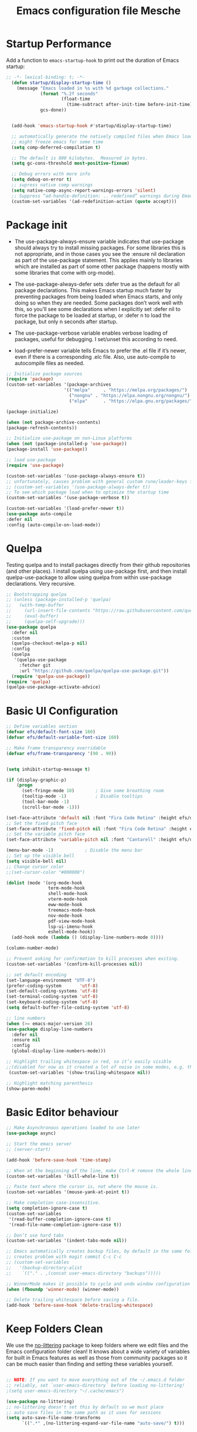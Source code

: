 #+title: Emacs configuration file
#+property: header-args:emacs-lisp :tangle ~/dev/dotfiles/emacs/.emacs.d/init.el

* Startup Performance
Add a function to =emacs-startup-hook= to print out the duration of Emacs startup:

#+begin_src emacs-lisp
  ;; -*- lexical-binding: t; -*-
    (defun startup/display-startup-time ()
      (message "Emacs loaded in %s with %d garbage collections."
               (format "%.2f seconds"
                       (float-time
                         (time-subtract after-init-time before-init-time)))
               gcs-done))


    (add-hook 'emacs-startup-hook #'startup/display-startup-time)

    ;; automatically generate the natively compiled files when Emacs loads a new .elc file.
    ;; might freeze emacs for some time
    (setq comp-deferred-compilation t)

    ;; The default is 800 kilobytes.  Measured in bytes.
    (setq gc-cons-threshold most-positive-fixnum)

    ;; Debug errors with more info
    (setq debug-on-error t)
    ;; supress native comp warnings
    (setq native-comp-async-report-warnings-errors 'silent)
    ;; Suppress “ad-handle-definition: .. redefined” warnings during Emacs startup.
    (custom-set-variables '(ad-redefinition-action (quote accept)))
#+end_src

* Package init
- The use-package-always-ensure variable indicates that use-package should always try to install missing packages. For some libraries this is not appropriate, and in those cases you see the :ensure nil declaration as part of the use-package statement. This applies mainly to libraries which are installed as part of some other package (happens mostly with some libraries that come with org-mode).

- The use-package-always-defer sets :defer true as the default for all package declarations. This makes Emacs startup much faster by preventing packages from being loaded when Emacs starts, and only doing so when they are needed. Some packages don’t work well with this, so you’ll see some declarations when I explicitly set :defer nil to force the package to be loaded at startup, or :defer n to load the package, but only n seconds after startup.

- The use-package-verbose variable enables verbose loading of packages, useful for debugging. I set/unset this according to need.

- load-prefer-newer variable tells Emacs to prefer the .el file if it’s newer, even if there is a corresponding .elc file. Also, use auto-compile to autocompile files as needed.

#+begin_src emacs-lisp
  ;; Initialize package sources
  (require 'package)
  (custom-set-variables '(package-archives
                        '(("melpa"     . "https://melpa.org/packages/")
                          ("nongnu" . "https://elpa.nongnu.org/nongnu/")
                          ("elpa"      . "https://elpa.gnu.org/packages/"))))

  (package-initialize)

  (when (not package-archive-contents)
  (package-refresh-contents))

  ;; Initialize use-package on non-Linux platforms
  (when (not (package-installed-p 'use-package))
  (package-install 'use-package))

  ;; load use-package
  (require 'use-package)

  (custom-set-variables '(use-package-always-ensure t))
  ;; unfortunately, causes problem with general custom rune/leader-keys func not defined
  ;; (custom-set-variables '(use-package-always-defer t))
  ;; To see which package load when to optimize the startup time
  (custom-set-variables '(use-package-verbose t))

  (custom-set-variables '(load-prefer-newer t))
  (use-package auto-compile
  :defer nil
  :config (auto-compile-on-load-mode))
#+end_src
* Quelpa
Testing quelpa and to install packages directly from their github repositories (and other places). I install quelpa using use-package first, and then install quelpa-use-package to allow using quelpa from within use-package declarations. Very recursive.
#+begin_src emacs-lisp
  ;; Bootstrapping quelpa
  ;; (unless (package-installed-p 'quelpa)
  ;;   (with-temp-buffer
  ;;     (url-insert-file-contents "https://raw.githubusercontent.com/quelpa/quelpa/master/quelpa.el")
  ;;     (eval-buffer)
  ;;     (quelpa-self-upgrade)))
  (use-package quelpa
    :defer nil
    :custom
    (quelpa-checkout-melpa-p nil)
    :config
    (quelpa
     '(quelpa-use-package
       :fetcher git
       :url "https://github.com/quelpa/quelpa-use-package.git"))
    (require 'quelpa-use-package))
  (require 'quelpa)
  (quelpa-use-package-activate-advice)
#+end_src
* Basic UI Configuration

#+begin_src emacs-lisp
  ;; Define variables section
  (defvar efs/default-font-size 160)
  (defvar efs/default-variable-font-size 160)

  ;; Make frame transparency overridable
  (defvar efs/frame-transparency '(90 . 90))


  (setq inhibit-startup-message t)

  (if (display-graphic-p)
      (progn
        (set-fringe-mode 10)        ; Give some breathing room
        (tooltip-mode -1)           ; Disable tooltips
        (tool-bar-mode -1)
        (scroll-bar-mode -1)))

  (set-face-attribute 'default nil :font "Fira Code Retina" :height efs/default-font-size)
  ;; Set the fixed pitch face
  (set-face-attribute 'fixed-pitch nil :font "Fira Code Retina" :height efs/default-font-size)
  ;; Set the variable pitch face
  (set-face-attribute 'variable-pitch nil :font "Cantarell" :height efs/default-variable-font-size :weight 'regular)

  (menu-bar-mode -1)            ; Disable the menu bar
  ;; Set up the visible bell
  (setq visible-bell nil)
  ;; Change cursor color
  ;;(set-cursor-color "#000000")

  (dolist (mode '(org-mode-hook
                  term-mode-hook
                  shell-mode-hook
                  vterm-mode-hook
                  eww-mode-hook
                  treemacs-mode-hook
                  nov-mode-hook
                  pdf-view-mode-hook
                  lsp-ui-imenu-hook
                  eshell-mode-hook))
    (add-hook mode (lambda () (display-line-numbers-mode 0))))

  (column-number-mode)

  ;; Prevent asking for confirmation to kill processes when exiting.
  (custom-set-variables '(confirm-kill-processes nil))

  ;; set default encoding
  (set-language-environment "UTF-8")
  (prefer-coding-system       'utf-8)
  (set-default-coding-systems 'utf-8)
  (set-terminal-coding-system 'utf-8)
  (set-keyboard-coding-system 'utf-8)
  (setq default-buffer-file-coding-system 'utf-8)

  ;; line numbers
  (when (>= emacs-major-version 26)
  (use-package display-line-numbers
    :defer nil
    :ensure nil
    :config
    (global-display-line-numbers-mode)))

  ;; Highlight trailing whitespace in red, so it’s easily visible
  ;;(disabled for now as it created a lot of noise in some modes, e.g. the org-mode export screen)
   (custom-set-variables '(show-trailing-whitespace nil))

  ;; Highlight matching parenthesis
  (show-paren-mode)
#+end_src
* Basic Editor behaviour
#+begin_src emacs-lisp
  ;; Make Asynchronous operations loaded to use later
  (use-package async)

  ;; Start the emacs server
  ;; (server-start)

  (add-hook 'before-save-hook 'time-stamp)

  ;; When at the beginning of the line, make Ctrl-K remove the whole line, instead of just emptying it.
  (custom-set-variables '(kill-whole-line t))

  ;; Paste text where the cursor is, not where the mouse is.
  (custom-set-variables '(mouse-yank-at-point t))

  ;; Make completion case-insensitive.
  (setq completion-ignore-case t)
  (custom-set-variables
   '(read-buffer-completion-ignore-case t)
   '(read-file-name-completion-ignore-case t))

  ;; Don’t use hard tabs
  (custom-set-variables '(indent-tabs-mode nil))

  ;; Emacs automatically creates backup files, by default in the same folder as the original file, which often leaves backup files behind. This tells Emacs to put all backups in ~/.emacs.d/backups.
  ;; creates problem with magit commit C-c C-c
  ;; (custom-set-variables
  ;;   '(backup-directory-alist
  ;;    `(("." . ,(concat user-emacs-directory "backups")))))

  ;; WinnerMode makes it possible to cycle and undo window configuration changes
  (when (fboundp 'winner-mode) (winner-mode))

  ;; Delete trailing whitespace before saving a file.
  (add-hook 'before-save-hook 'delete-trailing-whitespace)
#+end_src
* Keep Folders Clean

We use the [[https://github.com/emacscollective/no-littering/blob/master/no-littering.el][no-littering]] package to keep folders where we edit files and the Emacs configuration folder clean!  It knows about a wide variety of variables for built in Emacs features as well as those from community packages so it can be much easier than finding and setting these variables yourself.

#+begin_src emacs-lisp

  ;; NOTE: If you want to move everything out of the ~/.emacs.d folder
  ;; reliably, set `user-emacs-directory` before loading no-littering!
  ;(setq user-emacs-directory "~/.cache/emacs")

  (use-package no-littering)
  ;; no-littering doesn't set this by default so we must place
  ;; auto save files in the same path as it uses for sessions
  (setq auto-save-file-name-transforms
        `((".*" ,(no-littering-expand-var-file-name "auto-save/") t)))
#+end_src

* File Management
** Dired

Dired is a built-in file manager for Emacs that does some pretty amazing things!  Here are some key bindings you should try out:

*** Key Bindings
**** Navigation

*Emacs* / *Evil*
- =n= / =j= - next line
- =p= / =k= - previous line
- =j= / =J= - jump to file in buffer
- =RET= - select file or directory
- =^= - go to parent directory
- =S-RET= / =g O= - Open file in "other" window
- =M-RET= - Show file in other window without focusing (previewing files)
- =g o= (=dired-view-file=) - Open file but in a "preview" mode, close with =q=
- =g= / =g r= Refresh the buffer with =revert-buffer= after changing configuration (and after filesystem changes!)

**** Marking files

- =m= - Marks a file
- =u= - Unmarks a file
- =U= - Unmarks all files in buffer
- =* t= / =t= - Inverts marked files in buffer
- =% m= - Mark files in buffer using regular expression
- =*= - Lots of other auto-marking functions
- =k= / =K= - "Kill" marked items (refresh buffer with =g= / =g r= to get them back)
- Many operations can be done on a single file if there are no active marks!

**** Copying and Renaming files

- =C= - Copy marked files (or if no files are marked, the current file)
- Copying single and multiple files
- =U= - Unmark all files in buffer
- =R= - Rename marked files, renaming multiple is a move!
- =% R= - Rename based on regular expression: =^test= , =old-\&=

*Power command*: =C-x C-q= (=dired-toggle-read-only=) - Makes all file names in the buffer editable directly to rename them!  Press =Z Z= to confirm renaming or =Z Q= to abort.

**** Deleting files

- =D= - Delete marked file
- =d= - Mark file for deletion
- =x= - Execute deletion for marks
- =delete-by-moving-to-trash= - Move to trash instead of deleting permanently

**** Creating and extracting archives

- =Z= - Compress or uncompress a file or folder to (=.tar.gz=)
- =c= - Compress selection to a specific file
- =dired-compress-files-alist= - Bind compression commands to file extension

**** Other common operations

- =T= - Touch (change timestamp)
- =M= - Change file mode
- =O= - Change file owner
- =G= - Change file group
- =S= - Create a symbolic link to this file
- =L= - Load an Emacs Lisp file into Emacs

*** Configuration

#+begin_src emacs-lisp

  (use-package dired
    :ensure nil
    :commands (dired dired-jump)
    :hook
    (dired-mode . dired-hide-details-mode)
    :config
    (setq dired-dwim-target t)
    (setq dired-listing-switches "-Alh1vD --group-directories-first")
    (setq wdired-allow-to-change-permissions t)
    (setq wdired-create-parent-directories t)
    (evil-collection-define-key 'normal 'dired-mode-map
      "h" 'dired-single-up-directory
      "l" 'dired-single-buffer)
   :bind (("C-x C-j" . dired-jump)
              :map dired-mode-map
               ("C-c o" . dired-open-file)))

  (use-package dired-single
    :commands (dired dired-jump))

  (use-package all-the-icons-dired
    :hook (dired-mode . all-the-icons-dired-mode))

  (use-package dired-open
    :commands (dired dired-jump)
    :config
    ;; Doesn't work as expected!
    ;; (add-to-list 'dired-open-functions #'dired-open-xdg t)
    (setq dired-open-extensions '(("png" . "termux-open")
                                  ("jpg" . "termux-open")
                                  ("wav" . "termux-open")
                                  ("mp3" . "termux-open")
                                  ("mp4" . "mpv"))))

  (use-package dired-hide-dotfiles
    :hook (dired-mode . dired-hide-dotfiles-mode)
    :config
    (evil-collection-define-key 'normal 'dired-mode-map
      "H" 'dired-hide-dotfiles-mode))
#+end_src

** Open in external app by Xah
#+begin_src emacs-lisp
(defun xah-open-in-external-app (&optional @fname)
  "Open the current file or dired marked files in external app.
When called in emacs lisp, if @fname is given, open that.
URL `http://xahlee.info/emacs/emacs/emacs_dired_open_file_in_ext_apps.html'
Version 2019-11-04 2021-02-16"
  (interactive)
  (let* (
         ($file-list
          (if @fname
              (progn (list @fname))
            (if (string-equal major-mode "dired-mode")
                (dired-get-marked-files)
              (list (buffer-file-name)))))
         ($do-it-p (if (<= (length $file-list) 5)
                       t
                     (y-or-n-p "Open more than 5 files? "))))
    (when $do-it-p
      (cond
       ((string-equal system-type "windows-nt")
        (mapc
         (lambda ($fpath)
           (shell-command (concat "PowerShell -Command \"Invoke-Item -LiteralPath\" " "'" (shell-quote-argument (expand-file-name $fpath )) "'")))
         $file-list))
       ((string-equal system-type "darwin")
        (mapc
         (lambda ($fpath)
           (shell-command
            (concat "open " (shell-quote-argument $fpath))))  $file-list))
       ((string-equal system-type "gnu/linux")
        (mapc
         (lambda ($fpath) (let ((process-connection-type nil))
                            (start-process "" nil "xdg-open" $fpath))) $file-list))))))
#+end_src
* Key-bindings
- I use the bind-key package to more easily keep track and manage user keybindings. bind-key comes with use-package so we just load it. The main advantage of using this over define-key or global-set-key is that you can use M-x describe-personal-keybindings to see a list of all the customized keybindings you have defined.

#+begin_src emacs-lisp
  ;; Load the which key compatible bind-key
  (require 'bind-key)
  ;; Make ESC quit prompts
  (global-set-key (kbd "<escape>") 'keyboard-escape-quit)
  ;; Remap  Imenu to M-i
  (global-set-key (kbd "M-i") 'imenu)
  (global-set-key (kbd "C-c p f") 'counsel-fzf)
  (global-set-key (kbd "C-c C-x s") 'org-search-view)
  (global-set-key (kbd "M-w") 'scroll-other-window)
  (global-set-key (kbd "M-W") 'scroll-other-window-down)

  (use-package general
    :after evil
    :config
    (general-create-definer rune/leader-keys
      :keymaps '(normal insert visual emacs)
      :prefix "SPC"
      :global-prefix "C-SPC")

    (rune/leader-keys
      "t"  '(:ignore t :which-key "toggles")
      "tt" '(counsel-load-theme :which-key "choose theme")
      "f"  '(:ignore t :which-key "Imp Files")
      "fo" '(lambda () (interactive) (find-file (expand-file-name "~/dev/personal/org/track.org"))) :which-key "track org"
      "fd"  '(:ignore t :which-key "Dot files")
      "fde" '(lambda () (interactive) (find-file (expand-file-name "~/dev/dotfiles/emacs/.emacs.d/config.org")) :which-key "emacs config")))


  (use-package evil
    :init
    (setq evil-want-integration t)
    (setq evil-want-keybinding nil)
    (setq evil-want-C-u-scroll t)
    (setq evil-want-C-i-jump nil)
    (setq evil-want-minibuffer t)
    :config
    (evil-mode 1)
    (define-key evil-insert-state-map (kbd "C-g") 'evil-normal-state)
    (define-key evil-insert-state-map (kbd "C-h") 'evil-delete-backward-char-and-join)

    ;; Use visual line motions even outside of visual-line-mode buffers
    (evil-global-set-key 'motion "j" 'evil-next-visual-line)
    (evil-global-set-key 'motion "k" 'evil-previous-visual-line)

    (evil-set-initial-state 'messages-buffer-mode 'normal)
    (evil-set-initial-state 'dashboard-mode 'normal))

  (defun evil-init-minibuffer ()
    (set (make-local-variable 'evil-echo-state) nil)
    (evil-emacs-state))

   (add-hook 'minibuffer-setup-hook 'evil-init-minibuffer 90)

  (use-package evil-collection
    :after evil
    :config
    (evil-collection-init))

  (use-package evil-escape
    :after evil
    :config
    (evil-escape-mode)
    (setq evil-escape-key-sequence "kj"))
#+end_src
* UI configuration
** Emacs Async
Run dired and install packages asynchronously. You can even make your own async implementation (dired & package.el are examples included by default). Make sure you dont have user prompt as it just spuns new emacs instance and does the work there.
#+begin_src emacs-lisp
  ;; Already installed by org-download
  (use-package async
    :config
    (autoload 'dired-async-mode "dired-async.el" nil t)
    (dired-async-mode 1)
    ;; async compilation of melpa packages
    (async-bytecomp-package-mode 1)
    :custom
    (setq async-bytecomp-allowed-packages '(all)))
#+end_src

*** Send mails async
To enable this feature, ensure smtp-mail-async.el is loaded and use

#+begin_src emacs-lisp
  ;;(setq message-send-mail-function 'async-smtpmail-send-it).
#+end_src

WARNINGS:
    When using recent emacs (25+) the network security manager maybe called interactively in child emacs and make async-smtpmail-send-it fail, so be sure to send email once synchronously before using async-smtpmail-send-it as your message-send-mail-function.

You may loose your sent mail if your network is down, so ensure to queue your mails if so. you can do this automatically, see issue #64.

** Paradox
Giving a try to Paradox for an enhanced package management interface. We set paradox-github-token to t to disable GitHub integration (I don’t want to star repos).
#+begin_src emacs-lisp
  (use-package paradox
    :defer nil
    :custom
    (paradox-github-token t)
    (paradox-column-width-package 27)
    (paradox-column-width-version 13)
    (paradox-execute-asynchronously t)
    (paradox-hide-wiki-packages t)
    :config
    (paradox-enable)
    (remove-hook 'paradox-after-execute-functions #'paradox--report-buffer-print))
#+end_src
** Tree-sitter
#+begin_src emacs-lisp
  (use-package tree-sitter
    :defer t)
  (use-package tree-sitter-langs
    :after tree-sitter
    :config
    (global-tree-sitter-mode))
#+end_src
** Command log mode
#+begin_src emacs-lisp
  (use-package command-log-mode
    :commands command-log-mode)
#+end_src
** Color theme
*** Doom Themes
#+begin_src emacs-lisp
  (use-package doom-themes
    :init (load-theme 'doom-gruvbox t))
#+end_src
*** Berry's Theme
Light theme (esp for org)
   #+begin_src emacs-lisp
     (use-package berrys-theme
       :ensure t
       :config ;; for good measure and clarity
       (setq-default cursor-type '(bar . 2))
       (setq-default line-spacing 5))
   #+end_src
** Better modeline
#+begin_src emacs-lisp
  (use-package all-the-icons)
  (use-package all-the-icons-ivy
    :after (all-the-icons ivy))

  (use-package doom-modeline
    :init (doom-modeline-mode 1)
    :custom ((doom-modeline-height 15)))
#+end_src
** Which key
#+begin_src emacs-lisp
  (use-package which-key
    :defer nil
    :diminish which-key-mode
    :config
    (which-key-mode)
    (setq which-key-idle-delay 1))
#+end_src
** Ivy and Counsel
#+begin_src emacs-lisp
  (use-package ivy
    :diminish
    :bind (("C-s" . swiper)
           :map ivy-minibuffer-map
           ("TAB" . ivy-alt-done)
           ("C-l" . ivy-alt-done)
           ("C-M-j" . ivy-immediate-done)
           ("C-j" . ivy-next-line)
           ("C-k" . ivy-previous-line)
           :map ivy-switch-buffer-map
           ("C-k" . ivy-previous-line)
           ("C-l" . ivy-done)
           ("C-M-j" . ivy-immediate-done)
           ("C-d" . ivy-switch-buffer-kill)
           :map ivy-reverse-i-search-map
           ("C-k" . ivy-previous-line)
           ("C-d" . ivy-reverse-i-search-kill))
    :config
    (ivy-mode 1))

  (use-package ivy-rich
    :after ivy
    :init
    (ivy-rich-mode 1))

  (use-package counsel
    :bind (("C-x b" . 'persp-counsel-switch-buffer)
           :map minibuffer-local-map
           ("C-r" . 'counsel-minibuffer-history))
    :config
    (counsel-mode 1))
#+end_src

*** Improved Candidate Sorting with prescient.el

prescient.el provides some helpful behavior for sorting Ivy completion candidates based on how recently or frequently you select them.  This can be especially helpful when using =M-x= to run commands that you don't have bound to a key but still need to access occasionally.

This Prescient configuration is optimized for use in System Crafters videos and streams, check out the [[https://youtu.be/T9kygXveEz0][video on prescient.el]] for more details on how to configure it!

#+begin_src emacs-lisp

  (use-package ivy-prescient
    :after counsel
    ;; :custom
    ;; (ivy-prescient-enable-filtering nil)
    :config
    ;; Uncomment the following line to have sorting remembered across sessions!
    (prescient-persist-mode 1)
    (ivy-prescient-mode 1))
#+end_src

** Avy
Powerful jumper here is the blog: https://karthinks.com/software/avy-can-do-anything/
#+begin_src emacs-lisp
  (use-package avy
  :ensure t)

  (rune/leader-keys
      "SPC" 'avy-goto-char-2
      "ac" 'avy-goto-char-word
      "aw" 'avy-goto-char-word
      "as" 'avy-goto-char-timer
      "al" 'avy-goto-line
      "ah" 'avy-org-goto-heading-timer
      )
#+end_src
** Ace-Window
Window jumping in emacs
#+begin_src emacs-lisp
  (use-package ace-window
    :custom
    (aw-keys '(?a ?s ?d ?f ?g ?h ?j ?k ?l))
    :config
    (setq aw-background nil))

  ;; Customize the ace-window leading char display
  (set-face-attribute 'aw-leading-char-face nil :height 300 :foreground "chartreuse")

  (rune/leader-keys
    "o" 'ace-window)
#+end_src
** Frog jumper for buffer switching
#+begin_src emacs-lisp
  (use-package frog-jump-buffer
    :ensure t
    :custom
    (frog-jump-buffer-use-all-the-icons-ivy t))

  (rune/leader-keys
    "b" 'frog-jump-buffer)
#+end_src
** Helpful help commands
#+begin_src emacs-lisp
  (use-package helpful
    :commands (helpful-callable helpful-variable helpful-command helpful-key)
    :custom
    (counsel-describe-function-function #'helpful-callable)
    (counsel-describe-variable-function #'helpful-variable)
    :bind
    ([remap describe-function] . counsel-describe-function)
    ([remap describe-command] . helpful-command)
    ([remap describe-variable] . counsel-describe-variable)
    ([remap describe-key] . helpful-key))
#+end_src
** Text Scaling
#+begin_src emacs-lisp
  (use-package hydra
  :defer t)

  (defhydra hydra-text-scale (:timeout 4)
    "scale text"
    ("j" text-scale-increase "in")
    ("k" text-scale-decrease "out")
    ("f" nil "finished" :exit t))

  (rune/leader-keys
    "ts" '(hydra-text-scale/body :which-key "scale text"))
#+end_src
** Visual Fill Mode
#+begin_src emacs-lisp
  (use-package visual-fill)
#+end_src
** Adaptive Wrap
#+begin_src emacs-lisp
  (use-package adaptive-wrap
  :hook (eww-mode-hook . adaptive-wrap-prefix-mode))
#+end_src
** Eww
#+begin_src emacs-lisp
  (add-hook 'eww-mode-hook 'visual-line-mode)
#+end_src
** SVG lib
#+begin_src emacs-lisp
  (use-package svg-lib)
#+end_src
** Nano Theme
#+begin_src emacs-lisp
  (use-package nano-theme)
#+end_src
** Unfill
Add “unfill” commands to parallel the “fill” ones, bind A-q to unfill-paragraph and rebind M-q to the unfill-toggle command, which fills/unfills paragraphs alternatively.
#+begin_src emacs-lisp
  ;; (use-package unfill
  ;;   :bind
  ;;   ("M-q" . unfill-toggle)
  ;;   ("A-q" . unfill-paragraph))
#+end_src
** Imenu Anywhere
Provide mode-specific “bookmarks” - press M-i and you will be presented with a list of elements to which you can navigate - they can be headers in org-mode, function names in emacs-lisp, etc.
#+begin_src emacs-lisp
  (use-package imenu-anywhere
    :bind
    ("M-i" . ivy-imenu-anywhere))
#+end_src
** Smooth scrolling
Smooth scrolling (line by line) instead of jumping by half-screens.
#+begin_src emacs-lisp
  (use-package smooth-scrolling
    :config
    (smooth-scrolling-mode 1))
#+end_src

** Perspective EL
Workspaces inside emacs, group simiar file buffers together under a namespace. Each namespace has its own window layout and list of buffers
#+begin_src emacs-lisp
  (use-package perspective
  :ensure t
  :bind (("C-x k" . persp-kill-buffer*))
  :init
  (persp-mode))
#+end_src
* OS specifics
#+begin_src emacs-lisp
  (cond ((eq system-type 'darwin)
         ;; <<Mac settings>>
       (custom-set-variables
         '(mac-command-modifier 'meta)
         '(mac-option-modifier 'alt)
         '(mac-right-option-modifier 'super))
         )
        ((eq system-type 'windows-nt)
         ;; <<Windows settings>>
         )
        ((eq system-type 'gnu/linux)
         ;; <<Linux settings>>
         ))
#+end_src
* Org-mode
** Better font faces
#+begin_src emacs-lisp
  (defun efs/org-font-setup ()
    ;; Replace list hyphen with dot
    (font-lock-add-keywords 'org-mode
                            '(("^ *\\([-]\\) "
                               (0 (prog1 () (compose-region (match-beginning 1) (match-end 1) "•"))))))

    ;; Set faces for heading levels
    (dolist (face '((org-level-1 . 1.4)
                    (org-level-2 . 1.2)
                    (org-level-3 . 1.2)
                    (org-level-4 . 1.2)
                    (org-level-5 . 1.1)
                    (org-level-6 . 1.1)
                    (org-level-7 . 1.1)
                    (org-level-8 . 1.1)))
      (set-face-attribute (car face) nil :font "Cantarell" :weight 'regular :height (cdr face)))

    ;; Ensure that anything that should be fixed-pitch in Org files appears that way
    (set-face-attribute 'org-block nil    :foreground nil :inherit 'fixed-pitch)
    (set-face-attribute 'org-table nil    :inherit 'fixed-pitch)
    (set-face-attribute 'org-formula nil  :inherit 'fixed-pitch)
    (set-face-attribute 'org-code nil     :inherit '(shadow fixed-pitch))
    (set-face-attribute 'org-table nil    :inherit '(shadow fixed-pitch))
    (set-face-attribute 'org-verbatim nil :inherit '(shadow fixed-pitch))
    (set-face-attribute 'org-special-keyword nil :inherit '(font-lock-comment-face fixed-pitch))
    (set-face-attribute 'org-meta-line nil :inherit '(font-lock-comment-face fixed-pitch))
    (set-face-attribute 'org-checkbox nil  :inherit 'fixed-pitch)
    (set-face-attribute 'line-number nil :inherit 'fixed-pitch)
    (set-face-attribute 'line-number-current-line nil :inherit 'fixed-pitch))
#+end_src

** General
#+begin_src emacs-lisp
  (defun efs/org-mode-setup ()
    (org-indent-mode)
    (variable-pitch-mode 1)
    (visual-line-mode 1))

  (use-package org
    ;; :defer t
    ;;:pin org
    :commands (org-capture org-agenda)
    :hook (org-mode . efs/org-mode-setup)
    :config
    (setq org-ellipsis " ▾")
    (setq org-agenda-start-with-log-mode t)
    (setq org-log-done 'time)
    (setq org-log-into-drawer t)
    (setq org-agenda-files
          '("~/dev/personal/org/track.org"))
    (define-key org-mode-map (kbd "C-c C-r") verb-command-map)

    (setq org-todo-keywords
    '((sequence "TODO(t)" "NEXT(n)" "|" "DONE(d!)")
      (sequence "BACKLOG(b)" "PLAN(p)" "READY(r)" "ACTIVE(a)" "REVIEW(v)" "WAIT(w@/!)" "HOLD(h)" "|" "COMPLETED(c)" "CANC(k@)")))

    (efs/org-font-setup))
#+end_src
** Nicer Bullets
#+begin_src emacs-lisp
  (use-package org-bullets
    :after org
    :hook (org-mode . org-bullets-mode)
    :custom
    (org-bullets-bullet-list '("◉" "○" "✸" "✿")))
    ;; (org-bullets-bullet-list '("◉" "○" "●" "○" "●" "○" "●")
#+end_src

** Center Org buffers
#+begin_src emacs-lisp
  (defun efs/org-mode-visual-fill ()
    (setq visual-fill-column-width 100
          visual-fill-column-center-text t)
    (visual-fill-column-mode 1))

  (use-package visual-fill-column
    :hook (org-mode . efs/org-mode-visual-fill))
#+end_src
** Configure babel languages
#+begin_src emacs-lisp
  (use-package ob-http
    :defer t
    :after (org-mode)
    )

  (with-eval-after-load 'org
   (org-babel-do-load-languages
     'org-babel-load-languages
     '((emacs-lisp . t)
       (C . t)
       (scheme . t)
       (shell . t)
       (http . t)
       (ein . t)
       (js . t)
       (python . t)))

   (push '("conf-unix" . conf-unix) org-src-lang-modes)
   (setq org-confirm-babel-evaluate nil))
#+end_src
*** Custom Babel execute
**** Json
#+begin_src emacs-lisp
  (defun org-babel-execute:json (body params)
    (let ((jq (cdr (assoc :jq params)))
          (node (cdr (assoc :node params))))
      (cond
       (jq
        (with-temp-buffer
          ;; Insert the JSON into the temp buffer
          (insert body)
          ;; Run jq command on the whole buffer, and replace the buffer
          ;; contents with the result returned from jq
          (shell-command-on-region (point-min) (point-max) (format "jq -r \"%s\"" jq) nil 't)
          ;; Return the contents of the temp buffer as the result
          (buffer-string)))
       (node
        (with-temp-buffer
          (insert (format "const it = %s;" body))
          (insert node)
          (shell-command-on-region (point-min) (point-max) "node -p" nil 't)
          (buffer-string))))))
#+end_src

**** 8085
#+begin_src emacs-lisp
  (defcustom path-to-8085 "~/dev/pyassm"
    "Path to folder where 8085-interpreter was cloned")

  (defcustom org-babel-8085-command (concat
                                     (concat path-to-8085 "/.venv/bin/python ")
                                     (concat path-to-8085 "/main.py"))
    "Name of the command for executing 8085 interpreter.")

  (defun org-babel-execute:8085 (body params)
    (let ((args (cdr (assoc :args params))))
      (org-babel-eval
       (concat
        org-babel-8085-command
        (if args  (concat " -i " args) " -i " ))
       body)))
#+end_src

** Structure Templates

Org Mode's [[https://orgmode.org/manual/Structure-Templates.html][structure templates]] feature enables you to quickly insert code blocks into your Org files in combination with =org-tempo= by typing =<= followed by the template name like =el= or =py= and then press =TAB=.  For example, to insert an empty =emacs-lisp= block below, you can type =<el= and press =TAB= to expand into such a block.

You can add more =src= block templates below by copying one of the lines and changing the two strings at the end, the first to be the template name and the second to contain the name of the language [[https://orgmode.org/worg/org-contrib/babel/languages.html][as it is known by Org Babel]].

#+begin_src emacs-lisp

  (with-eval-after-load 'org
    ;; This is needed as of Org 9.2
    (require 'org-tempo)

    (add-to-list 'org-structure-template-alist '("sh" . "src shell"))
    (add-to-list 'org-structure-template-alist '("el" . "src emacs-lisp"))
    (add-to-list 'org-structure-template-alist '("clang" . "src C :results output :exports both"))
    (add-to-list 'org-structure-template-alist '("cpp" . "src C++ :results output :exports both"))
    (add-to-list 'org-structure-template-alist '("c++" . "src C++ :include <iostream> :main no :results output :exports both :flags -std=c++17 -Wall --pedantic -Werror"))
    (add-to-list 'org-structure-template-alist '("sc" . "src scheme"))
    (add-to-list 'org-structure-template-alist '("sasm" . "src 8085 :args -db /tmp/8085-session1"))
    (add-to-list 'org-structure-template-alist '("asm" . "src 8085"))
    (add-to-list 'org-structure-template-alist '("py" . "src python"))
    (add-to-list 'org-structure-template-alist '("ein" . "src ein-python :session localhost :results output"))
    (add-to-list 'org-structure-template-alist '("ht" . "src http")))
    ;; (setq org-structure-template-alist '())
#+end_src

** Auto tangle configuration file
#+begin_src emacs-lisp
    ;; Automatically tangle our Emacs.org config file when we save it
    (defun efs/org-babel-tangle-config ()
      (when (string-equal (buffer-file-name)
                          (expand-file-name "~/dev/dotfiles/emacs/.emacs.d/config.org"))
        ;; Dynamic scoping to the rescue
        (let ((org-confirm-babel-evaluate nil))
          (org-babel-tangle))))

  (defun efs/org-babel-tangle-neovim-config ()
    (when (string-equal (buffer-file-name)
                        (expand-file-name "~/dev/dotfiles/neovim/init.org"))


      ;; Dynamic scoping to the rescue
      (let ((org-confirm-babel-evaluate nil))
        (org-babel-tangle))))

    (add-hook 'org-mode-hook
        (lambda ()
          (add-hook 'after-save-hook #'efs/org-babel-tangle-config)
          (add-hook 'after-save-hook #'efs/org-babel-tangle-neovim-config)))
#+end_src

** Custom org utilities
*** Auto export on save (toggler)
#+begin_src emacs-lisp
  (defun toggle-org-markdown-export-on-save ()
    (interactive)
    (if (memq 'org-md-export-to-markdown after-save-hook)
        (progn
          (remove-hook 'after-save-hook 'org-md-export-to-markdown t)
          (message "Disabled org markdown export on save for current buffer..."))
      (add-hook 'after-save-hook 'org-md-export-to-markdown nil t)
      (message "Enabled org markdown export on save for current buffer...")))
#+end_src

** Org-download
Repo: https://github.com/abo-abo/org-download

#+begin_src emacs-lisp
    (use-package org-download
    ;; Drag-and-drop to 'dired'
     :hook (dired-mode-hook . org-download-enable)
           (org-mode-hook . org-download-enable))
    ;; (add-hook 'dired-mode-hook 'org-download-enable)
#+end_src

** Clocking Work times
Org allows clocking time spend on task
To save the clock history across Emacs sessions, use:
#+begin_src emacs-lisp
  ;; (setq org-clock-persist 'history)
  ;; (org-clock-persistence-insinuate)
#+end_src
** Auto export feature
#+begin_src emacs-lisp
(defun org-export-all (backend)
  "Export all subtrees that are *not* tagged with :noexport: to
separate files.

Subtrees that do not have the :EXPORT_FILE_NAME: property set
are exported to a filename derived from the headline text."
  (interactive "sEnter backend: ")
  (let ((fn (cond ((equal backend "html") 'org-html-export-to-html)
                  ((equal backend "latex") 'org-latex-export-to-latex)
                  ((equal backend "pdf") 'org-latex-export-to-pdf)))
        (modifiedp (buffer-modified-p)))
    (save-excursion
      (set-mark (point-min))
      (goto-char (point-max))
      (org-map-entries
       (lambda ()
         (let ((export-file (org-entry-get (point) "EXPORT_FILE_NAME")))
           (unless export-file
             (org-set-property
              "EXPORT_FILE_NAME"
              (replace-regexp-in-string " " "_" (nth 4 (org-heading-components)))))
           (funcall fn nil t)
           (unless export-file (org-delete-property "EXPORT_FILE_NAME"))
           (set-buffer-modified-p modifiedp)))
       "-noexport" 'region-start-level))))
#+end_src
** Auto TOC features github compatible
#+begin_src emacs-lisp
  (use-package org-make-toc
  :defer t
  :commands (org-make-toc)
  )
#+end_src
* Org-roam
** General
#+begin_src emacs-lisp
  (use-package org-roam
    :ensure t
    :demand t
    :init
    (setq org-roam-v2-ack t)
    :bind
    (("C-c n l" . org-roam-buffer-toggle)
     ("C-c n f" . org-roam-node-find)
     ("C-c n c" . org-roam-capture)
     ("C-c n i" . org-roam-node-insert)
     :map org-mode-map
     ("C-M-i" . completion-at-point)
     :map org-roam-dailies-map
     ("Y" . org-roam-dailies-capture-yesterday)
     ("T" . org-roam-dailies-capture-tommorow))
    :bind-keymap
    ("C-c n d" . org-roam-dailies-map)
    :custom
    (org-roam-directory "~/dev/personal/org/roam-notes")
    (org-roam-completion-everywhere t)
    (org-roam-capture-templates
     '(("d" "default" plain
        "%?"
        :if-new (file+head "%<%Y%m%d%H%M%S>-${slug}.org" "#+title: ${title}\n#+date:%U\n")
        :unnarrowed t)

       ("l" "Programming languages" plain
        "* Info\n\n- Family: %?\n\n* Resources:\n\n"
        :if-new (file+head "%<%Y%m%d%H%M%S>-${slug}.org" "#+title: ${title}\n#+date:%U\n") :unnarrowed t)

        ("c" "class notes" plain
        "* ${title}\n\n- Chapter: %?"
        :if-new (file+head "%<%Y%m%d%H%M%S>-${slug}.org" "#+title: ${title}\n#+date:%U\n#+category: %^{Subject}-Sem2\n#+filetags: Csit")
        :unnarrowed t)

       ("b" "Book Note" plain
        (file "~/dev/personal/org/roam-notes/templates/book.org")
        :if-new (file+head "%<%Y%m%d%H%M%S>-${slug}.org" "#+title: ${title}\n#+date:%U\n")
        :unnarrowed t)


       ("p" "Project" plain
        (file "~/dev/personal/org/roam-notes/templates/project.org")
        :if-new (file+head "%<%Y%m%d%H%M%S>-${slug}.org" "#+title: ${title}\n#+date:%U\n#+category: ${title}\n#+filetags: Project")
        :unnarrowed t)
       ))
    (org-roam-dailies-capture-templates
     '(("d" "default" entry "*  %?"
        :if-new (file+head "%<%Y-%m-%d>.org" "#+title: %<%Y-%m-%d: %A>\n"))

       ("t" "Timed" entry "* %<%I:%M %p>: %?"
        :if-new (file+head "%<%Y-%m-%d>.org" "#+title: %<%Y-%m-%d: %A>\n"))))
     :config
     (require 'org-roam-dailies) ;; Ensure the keymap is available
     (org-roam-db-autosync-mode)
     (org-roam-setup))

#+end_src

** Helpful Functions
*** Fast note insertion for a smoother writing flow
Recreation of org-roam-find-file-immediate from v1

Sometimes while writing, you'll want to create a new node in your Org Roam notes without interrupting your writing flow! Typically you would use org-roam-node-insert, but when you create a new note with this command, it will open the new note after it gets created.

We can define a function that enables you to create a new note and insert a link in the current document without opening the new note's buffer.

This will allow you to quickly create new notes for topics you're mentioning while writing so that you can go back later and fill those notes in with more details!
#+begin_src emacs-lisp
  ;; Bind this to C-c n I
  (defun org-roam-node-insert-immediate (arg &rest args)
    (interactive "P")
    (let ((args (cons arg args))
          (org-roam-capture-templates (list (append (car org-roam-capture-templates)
                                                    '(:immediate-finish t)))))
      (apply #'org-roam-node-insert args)))

(global-set-key (kbd "C-c n I") #'org-roam-node-insert-immediate)
#+end_src
This function takes the first capture template in org-roam-capture-templates (usually the "default" template) and adds the :immediate-finish t capture property to prevent the note buffer from being loaded once capture finishes

*** Build your Org agenda from Org Roam notes
One of the most useful features of Org Mode is the agenda view. You can actually use your Org Roam notes as the source for this view!

Typically you won't want to pull in all of your Org Roam notes, so we'll only use the notes with a specific tag like Project.

Here is a snippet that will find all the notes with a specific tag and then set your org-agenda-list with the corresponding note files.

#+begin_src emacs-lisp
  ;; The buffer you put this code in must have lexical-binding set to t!
  ;; See the final configuration at the end for more details.

  (defun my/org-roam-filter-by-tag (tag-name)
    (lambda (node)
      (member tag-name (org-roam-node-tags node))))

  (defun my/org-roam-list-notes-by-tag (tag-name)
    (mapcar #'org-roam-node-file
            (seq-filter
             (my/org-roam-filter-by-tag tag-name)
             (org-roam-node-list))))

  (defun my/org-roam-refresh-agenda-list ()
    (interactive)
    (setq org-agenda-files (my/org-roam-list-notes-by-tag "Project")))

  ;; Build the agenda list the first time for the session
  (my/org-roam-refresh-agenda-list)
#+end_src

Check out the Org agenda now by running M-x org-agenda and press a to see the daily schedule or d for the list of all TODOs in your project files.

For best results, make sure to add the desired tag to new note files as part of your capture template (Project in this case). Just remember to call my/org-roam-refresh-agenda-list to refresh the list after creating a new note with that tag!

**** TIP: Improving the appearance of notes in the agenda view

You may notice that the agenda lines that come from your Org Roam files look a little unattractive due to the timestamped file names. We can fix this by adding a category to the header lines of one of our project files like so:


#+title: Mesche
#+category: Mesche
#+filetags: Project

Typically you will want to have the category contain the same name as the note so we can update our Project template from Org Roam Episode 2 to include it automatically:


#+begin_src
("p" "project" plain "* Goals\n\n%?\n\n* Tasks\n\n** TODO Add initial tasks\n\n* Dates\n\n"
 :if-new (file+head "%<%Y%m%d%H%M%S>-${slug}.org" "#+title: ${title}\n#+category: ${title}\n#+filetags: Project")
 :unnarrowed t)
#+end_src

*** Selecting from a list of notes with a specific tag
The org-roam-node-find function gives us the ability to filter the list of notes that get displayed for selection.

We can define our own function that shows a selection list for notes that have a specific tag like Project which we talked about before. This can be useful to set up a keybinding to quickly select from a specific set of notes!

One added benefit is that we can override the set of capture templates that get used when a new note gets created.

This means that we can automatically create a new note with our project capture template if the note doesn't already exist!


#+begin_src emacs-lisp
(defun my/org-roam-project-finalize-hook ()
  "Adds the captured project file to `org-agenda-files' if the
capture was not aborted."
  ;; Remove the hook since it was added temporarily
  (remove-hook 'org-capture-after-finalize-hook #'my/org-roam-project-finalize-hook)

  ;; Add project file to the agenda list if the capture was confirmed
  (unless org-note-abort
    (with-current-buffer (org-capture-get :buffer)
      (add-to-list 'org-agenda-files (buffer-file-name)))))

(defun my/org-roam-find-project ()
  (interactive)
  ;; Add the project file to the agenda after capture is finished
  (add-hook 'org-capture-after-finalize-hook #'my/org-roam-project-finalize-hook)

  ;; Select a project file to open, creating it if necessary
  (org-roam-node-find
   nil
   nil
   (my/org-roam-filter-by-tag "Project")
   :templates
   '(("p" "project" plain "* Goals\n\n%?\n\n* Tasks\n\n** TODO Add initial tasks\n\n* Dates\n\n"
      :if-new (file+head "%<%Y%m%d%H%M%S>-${slug}.org" "#+title: ${title}\n#+category: ${title}\n#+filetags: Project")
      :unnarrowed t))))

(global-set-key (kbd "C-c n p") #'my/org-roam-find-project)
#+end_src
One useful aspect of this snippet is that the org-capture-after-finalize-hook allows us to ensure a new project note is automatically added to the Org agenda by calling the my/org-roam-project-finalize-hook function we defined earlier!
*** Streamlined custom capture for tasks and notes
Org Roam provides a low-level function called org-roam-capture- (yes, the hyphen is there!) which allows you to invoke note capture functionality in a very flexible way. More information can be found in the Org Roam manual: Extending the Capture System.

We can use this function to optimize specific parts of our capture workflow!

Here are a couple of ways you might use it:

**** Keep an inbox of notes and tasks
If you want to quickly capture new notes and tasks with a single keybinding into a place that you can review later, we can use org-roam-capture- to capture to a single-specific file like Inbox.org!

Even though this file won't have the timestamped filename, it will still be treated as a node in your Org Roam notes.

#+begin_src emacs-lisp
(defun my/org-roam-capture-inbox ()
  (interactive)
  (org-roam-capture- :node (org-roam-node-create)
                     :templates '(("i" "inbox" plain "* %?"
                                  :if-new (file+head "Inbox.org" "#+title: Inbox\n")))))

(global-set-key (kbd "C-c n b") #'my/org-roam-capture-inbox)
#+end_src

**** Capture a task directly into a specific project
If you've set up project note files like we mentioned earlier, you can set up a capture template that allows you to quickly capture tasks for any project.

Much like the example before, we can either select a project that exists or automatically create a project note when it doesn't exist yet!


#+begin_src emacs-lisp
(defun my/org-roam-capture-task ()
  (interactive)
  ;; Add the project file to the agenda after capture is finished
  (add-hook 'org-capture-after-finalize-hook #'my/org-roam-project-finalize-hook)

  ;; Capture the new task, creating the project file if necessary
  (org-roam-capture- :node (org-roam-node-read
                            nil
                            (my/org-roam-filter-by-tag "Project"))
                     :templates '(("p" "project" plain "** TODO %?"
                                   :if-new (file+head+olp "%<%Y%m%d%H%M%S>-${slug}.org"
                                                          "#+title: ${title}\n#+category: ${title}\n#+filetags: Project"
                                                          ("Tasks"))))))

(global-set-key (kbd "C-c n t") #'my/org-roam-capture-task)
#+end_src

One important thing to point out here is that we're using file+head+olp in the capture template so that we can drop the new task entry under the "Tasks" heading.

We're also using the my/org-roam-project-finalize-hook function we defined earlier so that any new project gets added to the Org agenda!

*** Automatically copy (or move) completed tasks to dailies
One interesting use for daily files is to keep a log of tasks that were completed on that particular day. What if we could automatically copy completed tasks in any Org Mode file to today's daily file?

We can do this by adding some custom code!

The following snippet sets up a hook for all Org task state changes and then copies the completed (DONE) entry to today's note file:


#+begin_src emacs-lisp
(defun my/org-roam-copy-todo-to-today ()
  (interactive)
  (let ((org-refile-keep t) ;; Set this to nil to delete the original!
        (org-roam-dailies-capture-templates
          '(("t" "tasks" entry "%?"
             :if-new (file+head+olp "%<%Y-%m-%d>.org" "#+title: %<%Y-%m-%d: %A>\n" ("Tasks")))))
        (org-after-refile-insert-hook #'save-buffer)
        today-file
        pos)
    (save-window-excursion
      (org-roam-dailies--capture (current-time) t)
      (setq today-file (buffer-file-name))
      (setq pos (point)))

    ;; Only refile if the target file is different than the current file
    (unless (equal (file-truename today-file)
                   (file-truename (buffer-file-name)))
      (org-refile nil nil (list "Tasks" today-file nil pos)))))

(add-to-list 'org-after-todo-state-change-hook
             (lambda ()
               (when (equal org-state "DONE")
                 (my/org-roam-copy-todo-to-today))))
#+end_src

If you want to move the completed task instead, set org-refile-keep in this code to nil!
This code is a little more advanced, so consult the next section to learn more about how it works!

**** How it works

To be notified on changes to TODO item states, we add the my/org-roam-copy-todo-to-today function to the org-after-todo-state-change-hook list.

When the user completes a task, this function will set up a "daily" temporary capture template which will jump to a heading called "Tasks" in the file for today's date. This is wrapped in a save-window-excursion call to ensure that the capture job won't change your window configuration and current buffer.

If the file being captured to is not the file for the current date, we call org-refile to copy (or move if org-refile-keep is nil) the item to the new location! This avoids moving a completed task back into the file it already lives in (this will raise an error!)
** Encrypted GPG roam files
   [[info:org-roam#Encryption][Org Roam manual about org-roam#Encryption]]
#+begin_src emacs-lisp
  ;; DOt execute taskes over default capture Argghhh!
  ;; (setq org-roam-capture-templates '(("d" "default" plain "%?"
       ;; :target (file+head "${slug}.org.gpg"
                          ;; "#+title: ${title}\n")
       ;; :unnarrowed t)))
#+end_src

* Readings/Ebooks
** Pdf-Tools
#+begin_src emacs-lisp
  (use-package pdf-tools
  :defer t
  :commands (pdf-view-mode pdf-tools-install)
  :mode ("\\.[pP][dD][fF]\\'" . pdf-view-mode)
  :magic ("%PDF" . pdf-view-mode)
  :config
  (pdf-tools-install)
  (define-pdf-cache-function pagelabels)
  :hook ((pdf-view-mode-hook . (lambda () (display-line-numbers-mode nil)))
         (pdf-view-mode-hook . pdf-tools-enable-minor-mode)
         (pdf-view-mode-hook . pdf-annot-list-follow-minor-mode)
  ))
#+end_src

*** Org Pdftools + org Noter  + org Noter Pdftools
#+begin_src emacs-lisp
    (use-package org-noter
    :after pdftools
    :config
    ;; Your org-noter config ........
    (require 'org-noter-pdftools))

  (use-package org-pdftools
    :hook (org-mode . org-pdftools-setup-link))

  (use-package org-noter-pdftools
    :after org-noter
    :config
    ;; Add a function to ensure precise note is inserted
    (defun org-noter-pdftools-insert-precise-note (&optional toggle-no-questions)
      (interactive "P")
      (org-noter--with-valid-session
       (let ((org-noter-insert-note-no-questions (if toggle-no-questions
                                                     (not org-noter-insert-note-no-questions)
                                                   org-noter-insert-note-no-questions))
             (org-pdftools-use-isearch-link t)
             (org-pdftools-use-freestyle-annot t))
         (org-noter-insert-note (org-noter--get-precise-info)))))

    ;; fix https://github.com/weirdNox/org-noter/pull/93/commits/f8349ae7575e599f375de1be6be2d0d5de4e6cbf
    (defun org-noter-set-start-location (&optional arg)
      "When opening a session with this document, go to the current location.
  With a prefix ARG, remove start location."
      (interactive "P")
      (org-noter--with-valid-session
       (let ((inhibit-read-only t)
             (ast (org-noter--parse-root))
             (location (org-noter--doc-approx-location (when (called-interactively-p 'any) 'interactive))))
         (with-current-buffer (org-noter--session-notes-buffer session)
           (org-with-wide-buffer
            (goto-char (org-element-property :begin ast))
            (if arg
                (org-entry-delete nil org-noter-property-note-location)
              (org-entry-put nil org-noter-property-note-location
                             (org-noter--pretty-print-location location))))))))
    (with-eval-after-load 'pdf-annot
      (add-hook 'pdf-annot-activate-handler-functions #'org-noter-pdftools-jump-to-note)))
#+end_src

*** Continuous scroll for Pdftools
#+begin_src emacs-lisp
  (use-package pdf-continuous-scroll-mode
    :quelpa (pdf-continuous-scroll-mode :fetcher git
                                :repo "dalanicolai/pdf-continuous-scroll-mode.el")
    :hook (pdf-view-mode-hook . pdf-continuous-scroll-mode))
#+end_src
** Elfeed
#+begin_src emacs-lisp
  ;; Configure Elfeed
   (use-package elfeed
     :ensure t
     :config
     (setq elfeed-db-directory (expand-file-name "elfeed" user-emacs-directory)
           elfeed-show-entry-switch 'display-buffer)
     :bind
     ("C-x w" . elfeed ))
#+end_src
*** Elfeed-Org
#+begin_src emacs-lisp
  ;; Configure Elfeed with org mode
  (use-package elfeed-org
    :defer t
    :after (org-mode)
    :ensure t
    :config
   (setq elfeed-show-entry-switch 'display-buffer)
   (setq rmh-elfeed-org-files (list "~/dev/personal/org/track.org")))
#+end_src
** Nov for EPUBS
#+begin_src emacs-lisp
  (use-package nov
    :defer t
    :commands nov-mode
    :config
    (evil-set-initial-state 'nov-mode 'emacs)
    (setq nov-text-width t)
    (setq visual-fill-column-center-text t)
    (add-hook 'nov-mode-hook 'visual-line-mode)
    (add-hook 'nov-mode-hook 'visual-fill-column-mode)
    :mode ("\\.epub\\'" . nov-mode))
#+end_src

** Wiki summary
Provides a summary on any topic from wikipedia. Previously it opened in separate buffer had to switch and kill using c-x 0 the commented fix makes it a q closable auto focus nice buffer. Its now merged but great code example for extension in emacs.
#+begin_src emacs-lisp
  (use-package wiki-summary
    :defer 1
    :bind ("C-c W" . wiki-summary))
  ;;   :preface
  ;;   (defun my/format-summary-in-buffer (summary)
  ;;     "Given a summary, stick it in the *wiki-summary* buffer and display the buffer"
  ;;     (let ((buf (generate-new-buffer "*wiki-summary*")))
  ;;       (with-current-buffer buf
  ;;         (princ summary buf)
  ;;         (fill-paragraph)
  ;;         (goto-char (point-min))
  ;;         (text-mode)
  ;;         (view-mode))
  ;;       (pop-to-buffer buf))))
  ;; (advice-add 'wiki-summary/format-summary-in-buffer :override #'my/format-summary-in-buffer)
#+end_src

* Development
** Languages
*** IDE features with LSP Mode
**** Lsp-mode
#+begin_src emacs-lisp
  (defun efs/lsp-mode-setup ()
      (setq lspheaderline-breadcumb-segments '(path-up-to-project file symbols))
      (lsp-headerline-breadcrumb-mode))

      (use-package lsp-mode
      :commands (lsp lsp-deferred)
      :hook (lsp-mode . efs/lsp-mode-setup)
      :init
      (setq lsp-keymap-prefix "C-c l")
      (setq lsp-lens-enable t)
      (setq lsp-signature-auto-activate nil)
      ;; (setq lsp-enable-file-watchers nil)
      :config
      (lsp-enable-which-key-integration t))
#+end_src
**** Dap-mode
#+begin_src emacs-lisp
     (use-package dap-mode
    :after lsp-mode)

    (rune/leader-keys
      "d"  'dap-hydra :which-key "dap hydra")
#+end_src

**** lsp-ui

[[https://emacs-lsp.github.io/lsp-ui/][lsp-ui]] is a set of UI enhancements built on top of =lsp-mode= which make Emacs feel even more like an IDE.  Check out the screenshots on the =lsp-ui= homepage (linked at the beginning of this paragraph) to see examples of what it can do.

#+begin_src emacs-lisp

  (use-package lsp-ui
    :hook (lsp-mode . lsp-ui-mode)
    :custom
    (lsp-ui-doc-position 'bottom))
#+end_src

**** lsp-treemacs

[[https://github.com/emacs-lsp/lsp-treemacs][lsp-treemacs]] provides nice tree views for different aspects of your code like symbols in a file, references of a symbol, or diagnostic messages (errors and warnings) that are found in your code.

Try these commands with =M-x=:

- =lsp-treemacs-symbols= - Show a tree view of the symbols in the current file
- =lsp-treemacs-references= - Show a tree view for the references of the symbol under the cursor
- =lsp-treemacs-error-list= - Show a tree view for the diagnostic messages in the project

This package is built on the [[https://github.com/Alexander-Miller/treemacs][treemacs]] package which might be of some interest to you if you like to have a file browser at the left side of your screen in your editor.

#+begin_src emacs-lisp

  (use-package lsp-treemacs
    :after lsp)
    (with-eval-after-load 'treemacs
    (treemacs-resize-icons 15))
#+end_src

**** lsp-ivy

[[https://github.com/emacs-lsp/lsp-ivy][lsp-ivy]] integrates Ivy with =lsp-mode= to make it easy to search for things by name in your code.  When you run these commands, a prompt will appear in the minibuffer allowing you to type part of the name of a symbol in your code.  Results will be populated in the minibuffer so that you can find what you're looking for and jump to that location in the code upon selecting the result.

Try these commands with =M-x=:

- =lsp-ivy-workspace-symbol= - Search for a symbol name in the current project workspace
- =lsp-ivy-global-workspace-symbol= - Search for a symbol name in all active project workspaces

#+begin_src emacs-lisp

  (use-package lsp-ivy
  :after lsp)
#+end_src

**** FlyCheck
#+begin_src emacs-lisp
  (use-package flycheck
    :ensure t
    :defer t
    :config
     (setq flycheck-python-pyright-executable "~/.emacs.d/var/lsp/server/npm/pyright")
    :init (global-flycheck-mode))
#+end_src
**** Smart Parens
#+begin_src emacs-lisp
  (use-package smartparens)
  (require 'smartparens-config)
#+end_src
*** Python
**** Python Mode
#+begin_src emacs-lisp
    (use-package python-mode
    :ensure t
    :hook (python-mode . lsp-deferred)
    :custom
    (python-shell-interpreter "python3")
    (dap-python-executable "python3")
    (dap-python-debugger 'ptvsd)
    :config
    (require 'dap-python)
    )
#+end_src
**** Poetry
#+begin_src emacs-lisp
  (use-package poetry
  :after python-mode)
  ;; :config
  ;; (message "Poetry loaded")
  ;; (poetry-tracking-mode))
#+end_src
**** Lsp-pyright
#+begin_src emacs-lisp
  (use-package lsp-pyright
    :defer t
    :ensure t
    :hook (python-mode . (lambda ()
                            (require 'lsp-pyright)
                            (lsp)  ; lsp or lsp-deferred
                            (poetry-tracking-mode)))

    (ein:ipynb-mode . poetry-tracking-mode))
#+end_src
**** Black Formatting
#+begin_src emacs-lisp
  (use-package blacken
    :demand t
    :after poetry
    :hook (poetry-tracking-mode . blacken-mode))
    ;;:customize
    ;;(blacken-only-if-project-is-blackened))
#+end_src
**** Manim build after save
#+begin_src emacs-lisp
  (defun manim-build-img ()
      "Build manim image after saving a file"
      (when (or (string-equal (buffer-file-name)
                          (expand-file-name "~/dev/manim/manim/mathgaps/test.py"))
             (string-equal (file-name-directory buffer-file-name)
                          (expand-file-name "~/dev/manim/manim/mathgaps/scripts/")))
        (async-shell-command (format "cd ~/dev/manim/manim/mathgaps && poetry run python -m manim -ql -r 1920,1080 %s" buffer-file-name))))

  (defun kivy-build ()
    "Build kivy app after saving a file"
      (when (string-equal (file-name-directory buffer-file-name)
                          (expand-file-name "~/dev/kivy/test/"))
      (shell-command-to-string "cp main.py /mnt/d/projects/kivy/test/ && cd /mnt/d/projects/kivy/test && poetry.exe run python main.py")))

  (defun sphinx-build ()
      "Build sphinx html builds after saving a file"
      (when (string-equal (file-name-directory buffer-file-name)
                          (expand-file-name "~/dev/c-practice/cipher-site/"))
        (async-shell-command (format "rm -rf _build/html && poetry run make html" buffer-file-name))))

    (add-hook 'after-save-hook #'manim-build-img)
    (add-hook 'after-save-hook #'sphinx-build)
#+end_src
*** Flutter/Dart
**** Dart-Mode
#+begin_src emacs-lisp
  (use-package dart-mode
    :defer t
    :custom
    (dart-sdk-path (concat (getenv "HOME") "/local/flutter/bin/cache/dark-sdk/")
    dart-format-on-save t))
#+end_src
**** Lsp-dart
#+begin_src emacs-lisp
  (use-package lsp-dart
      :defer t
      :ensure t
      :hook (dart-mode . (lambda ()
                            (require 'lsp-dart)
                            (lsp))))  ; lsp or lsp-deferred
#+end_src
**** Hover
#+begin_src emacs-lisp
    (use-package hover
      :after dart-mode
  ;;    :bind (:map dart-mode-map
  ;;                ("C-M-z" . #'hover-run-or-hot-reload)
   ;;               ("C-M-x" . #'hover-run-or-hot-restart)
    ;;              ("C-M-p" . #'hover-take-screenshot'))
      :init
      (setq hover-flutter-sdk-path (concat (getenv "HOME") "/local/flutter")
            hover-command-path (concat (getenv "GOPATH") "/bin/hover")
            hover-hot-reload-on-save t
            hover-screenshot-path (concat "/mnt/d/" "images/flutter")
            hover-screenshot-prefix "emacs-"
            hover-observatory-uri "http://0.0.0.0:50300"
            hover-clear-buffer-on-hot-restart t))
#+end_src
*** C/C++
#+begin_src emacs-lisp
  (with-eval-after-load 'lsp-mode
   (add-hook 'lsp-mode-hook #'lsp-enable-which-key-integration)
   (require 'dap-cpptools)
   (yas-global-mode))
  (add-hook 'c-mode-hook 'lsp)
  (add-hook 'c++-mode-hook 'lsp)
#+end_src
**** Optional debugging with emacs-gdb
#+begin_src emacs-lisp
  (use-package gdb-mi :quelpa (gdb-mi :fetcher git
                                      :url "https://github.com/weirdNox/emacs-gdb.git"
                                      :files ("*.el" "*.c" "*.h" "Makefile"))
    :init
    (fmakunbound 'gdb)
    (fmakunbound 'gdb-enable-debug))
#+end_src

*** Typescript
(use-package typescript-mode
    :mode "\\.ts\\'" ;; only load/open for .ts file
    :hook (typescript-mode . lsp-deferred)
    :config
    (setq typescript-indent-level 2))
*** Lua
#+begin_src emacs-lisp
  (use-package lua-mode
      :mode "\\.lua\\'" ;; only load/open for .ts file
      :hook (lua-mode . lsp-deferred)
      :config
      (setq lua-indent-level 3)
      (setq lua-documentation-function 'browse-web))
#+end_src

*** Racket
#+begin_src emacs-lisp
  (use-package racket-mode
  :hook (racket-xp-mode . racket-mode))
#+end_src
*** EIN
IPYTHON babyyy!
#+begin_src emacs-lisp
  (use-package ein
  :defer t
  :custom
  (ein:output-area-inlined-images nil))
#+end_src
*** Jupyter notebook
#+begin_src emacs-lisp
;;(use-package jupyter)
#+end_src
*** Latex
**** Math Preview
#+begin_src emacs-lisp
  (use-package math-preview
  :defer t
  :custom
  (math-preview-command "/home/pykancha/.config/nvm/versions/node/v14.17.6/bin/math-preview"))
#+end_src
** Company Mode

[[http://company-mode.github.io/][Company Mode]] provides a nicer in-buffer completion interface than =completion-at-point= which is more reminiscent of what you would expect from an IDE.  We add a simple configuration to make the keybindings a little more useful (=TAB= now completes the selection and initiates completion at the current location if needed).

We also use [[https://github.com/sebastiencs/company-box][company-box]] to further enhance the look of the completions with icons and better overall presentation.

#+begin_src emacs-lisp

  (use-package company
    :after lsp-mode
    :hook (lsp-mode . company-mode)
    :bind ;;(:map company-active-map
           ;;("<tab>" . company-complete-selection))
          (:map lsp-mode-map
           ("<tab>" . company-indent-or-complete-common))
    :custom
    (company-minimum-prefix-length 1)
    (company-idle-delay 0.5))

  (use-package company-box
    :hook (company-mode . company-box-mode))
#+end_src

*** Company Tabnine
#+begin_src emacs-lisp
  (use-package company-tabnine
    :ensure t
    :config
    ;; Trigger completion immediately.
    (setq company-idle-delay 0)
    ;; Number the candidates (use M-1, M-2 etc to select completions).
    (setq company-show-numbers t)
    )
  (add-to-list 'company-backends #'company-tabnine)
#+end_src

** Projectile
#+begin_src emacs-lisp
  (use-package projectile
    :diminish projectile-mode
    :config (projectile-mode)
    :custom ((projectile-completion-system 'ivy))
    :bind-keymap
    ("C-c p" . projectile-command-map)
    :init
    ;; NOTE: Set this to the folder where you keep your Git repos!
    (when (file-directory-p "~/dev")
      (setq projectile-project-search-path '("~/dev")))
    (setq projectile-switch-project-action #'projectile-dired))

  (use-package counsel-projectile
    :after projectile
    :config (counsel-projectile-mode))
#+end_src
** Magit
#+begin_src emacs-lisp
  (use-package magit
    :defer t
    :custom
    (magit-display-buffer-function #'magit-display-buffer-same-window-except-diff-v1))

  ;; (use-package forge
  ;; :after magit)

  ;; (use-package magit-delta
  ;; :after magit
  ;; :config
  ;; (add-hook 'magit-mode-hook (lambda () (magit-delta-mode +1))))
#+end_src
** Commenting

Emacs' built in commenting functionality =comment-dwim= (usually bound to =M-;=) doesn't always comment things in the way you might expect so we use [[https://github.com/redguardtoo/evil-nerd-commenter][evil-nerd-commenter]] to provide a more familiar behavior.  I've bound it to =M-/= since other editors sometimes use this binding but you could also replace Emacs' =M-;= binding with this command.

#+begin_src emacs-lisp

  (use-package evil-nerd-commenter
    :bind ("M-/" . evilnc-comment-or-uncomment-lines))
#+end_src

** Rainbow-delimeters
#+begin_src emacs-lisp
  (use-package rainbow-delimiters
    :hook (prog-mode . rainbow-delimiters-mode))
#+end_src

** Yasnippet
Yasnippet is the snippet tool for emacs. It doesnot bundle the snippets itself though which should be separately installed.
#+begin_src emacs-lisp
  (use-package yasnippet
  :defer t
  :config
  (setq yas-snippet-dirs '("~/dev/dotfiles/emacs/snippets/"))
  (yas-global-mode 1))

  (use-package yasnippet-snippets
    :after yasnippet)
#+end_src
** WebPaste
Paste a selected region or buffer and get the link
#+begin_src emacs-lisp
  (use-package webpaste
    ;; :bind (("C-c C-p C-b" . webpaste-paste-buffer)
           ;; ("C-c C-p C-r" . webpaste-paste-region))
    :custom (webpaste-provider-priority '("ix.io" "dpaste.com")))
#+end_src
** Undo-Tree
#+begin_src emacs-lisp
  (use-package undo-tree
  :ensure t
  :config
  (global-undo-tree-mode))
#+end_src
** Verb Mode
Best REST API explorer using org-mode
#+begin_src emacs-lisp
  (use-package verb
  :ensure t)

#+end_src
** Harpoon beby
Inspired by the legend primeagen some vim inspired goodness in my emacs config oooo ya babyyy
#+begin_src emacs-lisp
  (use-package harpoon
    :config
      (rune/leader-keys
        "hf" 'harpoon-toggle-file
        "ha" 'harpoon-add-file
        "hh" 'harpoon-toggle-quick-menu
        "hd" 'harpoon-clear
        "h1" 'harpoon-go-to-1
        "h2" 'harpoon-go-to-2
        "h3" 'harpoon-go-to-3
        "h4" 'harpoon-go-to-4
        "h5" 'harpoon-go-to-5
        "h6" 'harpoon-go-to-6
        "h7" 'harpoon-go-to-7
        "h8" 'harpoon-go-to-8
        "h9" 'harpoon-go-to-9
        ))
#+end_src
* Terminals
** Term Mode

One important thing to understand is =line-mode= versus =char-mode=.  =line-mode= enables you to use normal Emacs keybindings while moving around in the terminal buffer while =char-mode= sends most of your keypresses to the underlying terminal.  While using =term-mode=, you will want to be in =char-mode= for any terminal applications that have their own keybindings.  If you're just in your usual shell, =line-mode= is sufficient and feels more integrated with Emacs.

With =evil-collection= installed, you will automatically switch to =char-mode= when you enter Evil's insert mode (press =i=).  You will automatically be switched back to =line-mode= when you enter Evil's normal mode (press =ESC=).

*Useful key bindings:*

- =C-c C-p= / =C-c C-n= - go back and forward in the buffer's prompts (also =[[= and =]]= with evil-mode)
- =C-c C-k= - Enter char-mode
- =C-c C-j= - Return to line-mode
- If you have =evil-collection= installed, =term-mode= will enter char mode when you use Evil's Insert mode

#+begin_src emacs-lisp
  (use-package term
  :commands term
  :config
  (setq explicit-shell-file-name "zsh"))
  ;; Change this to zsh, etc
  ;;(setq explicit-zsh-args '())
  ;; Use 'explicit-<shell>-args for shell-specific args

    ;; Match the default Bash shell prompt.  Update this if you have a custom prompt
    ;; (setq term-prompt-regexp "^[^#$%>\n]*[#$%>] *"))

#+end_src
*** Better term-mode colors

The =eterm-256color= package enhances the output of =term-mode= to enable handling of a wider range of color codes so that many popular terminal applications look as you would expect them to.  Keep in mind that this package requires =ncurses= to be installed on your machine so that it has access to the =tic= program.  Most Linux distributions come with this program installed already so you may not have to do anything extra to use it.

#+begin_src emacs-lisp
;; Bad support in WSL with X11 server
;;  (use-package eterm-256color
;;    :hook (term-mode . eterm-256color-mode))

#+end_src

** Vterm
[[https://github.com/akermu/emacs-libvterm/][vterm]] is an improved terminal emulator package which uses a compiled native module to interact with the underlying terminal applications.  This enables it to be much faster than =term-mode= and to also provide a more complete terminal emulation experience.

Make sure that you have the [[https://github.com/akermu/emacs-libvterm/#requirements][necessary dependencies]] installed before trying to use =vterm= because there is a module that will need to be compiled before you can use it successfully.

Creates conflict with magit, specially when updating and recompiling from melpa
Utrafast modern terminal written in C libvterm.
#+begin_src emacs-lisp
  ;; (use-package vterm
  ;;   :commands vterm
  ;;   :config
  ;;   (setq term-prompt-regexp "^[^#$%>\n]*[#$%>] *")  ;; Set this to match your custom shell prompt
    ;;(setq vterm-shell "zsh")                       ;; Set this to customize the shell to launch
    ;; (setq vterm-max-scrollback 10000))
#+end_src

** shell-mode

[[https://www.gnu.org/software/emacs/manual/html_node/emacs/Interactive-Shell.html#Interactive-Shell][shell-mode]] is a middle ground between =term-mode= and Eshell.  It is *not* a terminal emulator so more complex terminal programs will not run inside of it.  It does have much better integration with Emacs because all command input in this mode is handled by Emacs and then sent to the underlying shell once you press Enter.  This means that you can use =evil-mode='s editing motions on the command line, unlike in the terminal emulator modes above.

*Useful key bindings:*

- =C-c C-p= / =C-c C-n= - go back and forward in the buffer's prompts (also =[[= and =]]= with evil-mode)
- =M-p= / =M-n= - go back and forward in the input history
- =C-c C-u= - delete the current input string backwards up to the cursor
- =counsel-shell-history= - A searchable history of commands typed into the shell

One advantage of =shell-mode= on Windows is that it's the only way to run =cmd.exe=, PowerShell, Git Bash, etc from within Emacs.  Here's an example of how you would set up =shell-mode= to run PowerShell on Windows:

#+begin_src emacs-lisp

  (when (eq system-type 'windows-nt)
    (setq explicit-shell-file-name "powershell.exe")
    (setq explicit-powershell.exe-args '()))

#+end_src

** Eshell

[[https://www.gnu.org/software/emacs/manual/html_mono/eshell.html#Contributors-to-Eshell][Eshell]] is Emacs' own shell implementation written in Emacs Lisp.  It provides you with a cross-platform implementation (even on Windows!) of the common GNU utilities you would find on Linux and macOS (=ls=, =rm=, =mv=, =grep=, etc).  It also allows you to call Emacs Lisp functions directly from the shell and you can even set up aliases (like aliasing =vim= to =find-file=).  Eshell is also an Emacs Lisp REPL which allows you to evaluate full expressions at the shell.

The downsides to Eshell are that it can be harder to configure than other packages due to the particularity of where you need to set some options for them to go into effect, the lack of shell completions (by default) for some useful things like Git commands, and that REPL programs sometimes don't work as well.  However, many of these limitations can be dealt with by good configuration and installing external packages, so don't let that discourage you from trying it!

*Useful key bindings:*

- =C-c C-p= / =C-c C-n= - go back and forward in the buffer's prompts (also =[[= and =]]= with evil-mode)
- =M-p= / =M-n= - go back and forward in the input history
- =C-c C-u= - delete the current input string backwards up to the cursor
- =counsel-esh-history= - A searchable history of commands typed into Eshell

For more thoughts on Eshell, check out these articles by Pierre Neidhardt:
- https://ambrevar.xyz/emacs-eshell/index.html
- https://ambrevar.xyz/emacs-eshell-versus-shell/index.html

#+begin_src emacs-lisp

  (defun efs/configure-eshell ()
    ;; Save command history when commands are entered
    (add-hook 'eshell-pre-command-hook 'eshell-save-some-history)

    ;; Truncate buffer for performance
    (add-to-list 'eshell-output-filter-functions 'eshell-truncate-buffer)

    ;; Bind some useful keys for evil-mode
    (evil-define-key '(normal insert visual) eshell-mode-map (kbd "C-r") 'counsel-esh-history)
    (evil-define-key '(normal insert visual) eshell-mode-map (kbd "<home>") 'eshell-bol)
    (evil-normalize-keymaps)

    (setq eshell-history-size         10000
          eshell-buffer-maximum-lines 10000
          eshell-hist-ignoredups t
          eshell-scroll-to-bottom-on-input t))

  (use-package eshell-git-prompt
    :after eshell)

  (use-package eshell
    :hook (eshell-first-time-mode . efs/configure-eshell)
    :config

    (with-eval-after-load 'esh-opt
      (setq eshell-destroy-buffer-when-process-dies t)
      (setq eshell-visual-commands '("htop" "zsh" "vim")))
    (eshell-git-prompt-use-theme 'powerline))

#+end_src

* Apps
** Dashboard
#+begin_src emacs-lisp
  (use-package dashboard
    :ensure t
    :if (< (length command-line-args) 2)
    :init
    (dashboard-setup-startup-hook)
    :config
    (setq initial-buffer-choice (lambda () (get-buffer "*dashboard*")))

    ;; Set the title
  (setq dashboard-banner-logo-title "Pykancha eMacs")
  ;; Set the banner
  (setq dashboard-startup-banner 'logo)
  ;; Value can be
  ;; 'official which displays the official emacs logo
  ;; 'logo which displays an alternative emacs logo
  ;; 1, 2 or 3 which displays one of the text banners
  ;; "path/to/your/image.gif", "path/to/your/image.png" or "path/to/your/text.txt" which displays whatever gif/image/text you would prefer

  ;; Content is not centered by default. To center, set
  (setq dashboard-center-content t)

  ;; To disable shortcut "jump" indicators for each section, set
  (setq dashboard-show-shortcuts nil)

  (setq dashboard-items '((recents  . 5)
                        (bookmarks . 5)
                        (agenda . 5)
                        ))
  )
#+end_src
** Telega.el
#+begin_src emacs-lisp
  ;; Sent alert in emacs (useful for telegram alerts)
  (use-package alert
    :defer t
    )
  ;; detect language automatically (telegram chats code highlight)
  (use-package language-detection)

  (use-package telega
    :defer t
    :commands (telega)
    :config
  (telega-mode-line-mode 1)
  ;; Attach org links to-fro telega chats
  (require 'ol-telega)

  ;; Highlight telegram code blocks in emacs
  (require 'telega-mnz)
  (global-telega-mnz-mode 1)

  ;; Open telega chat buffer and dired side by side and execute dired-do-copy after selecting files it will be sent
  (require 'telega-dired-dwim)

  ;; Send alerts using alert.el
  (require 'telega-alert)
  (telega-alert-mode 1)

  ;; beautify and shorted urls in chat eg: githubusername/repo
  (require 'telega-url-shorten)
  (global-telega-url-shorten-mode)
  (setq telega-url-shorten-use-images t)

  ;; Block channel ads promotion
  (require 'telega-adblock)
  (telega-adblock-mode 1)

  ;; Magit style transiet key
  (require 'telega-transient)
  (telega-transient-mode 1)

  (require 'telega-stories)
  (telega-stories-mode 1)
  ;; "Emacs Stories" rootview
  ;; (define-key telega-root-mode-map (kbd "v e") 'telega-view-emacs-stories)
  ;; Emacs Dashboard
  (add-to-list 'dashboard-items '(telega-stories . 5))
  )
  (define-key global-map (kbd "C-c t") telega-prefix-map)
#+end_src
** Speed type
#+begin_src emacs-lisp
  (use-package speed-type)
#+end_src
* Emacs Outside
** Edit Server
#+begin_src emacs-lisp
  (use-package edit-server
   :config
    (edit-server-start))
#+end_src
* Runtime Performance

Dial the GC threshold back down so that garbage collection happens more frequently but in less time.

#+begin_src emacs-lisp
  ;; Make gc pauses faster by decreasing the threshold.
  (setq gc-cons-threshold (* 1 1000 1000))
#+end_src
* Macros
** Decorate sh and example code
When copy pasted from repl interaction. This decorates cmd (one line) as sh and result with example.
#+begin_src emacs-lisp
(fset 'sh\ and\ example\ decorate
   (kmacro-lambda-form [escape ?k ?j ?\" ?2 escape ?@ ?q ?2 ?@ ?q ?@ ?q ?k ?k ?k ?k ?k ?k ?k ?k ?k ?k ?k ?k ?k ?k ?k ?k ?k ?k ?k ?k ?k ?k ?k ?j ?j ?j ?j ?j ?j ?j ?j ?j ?j ?j ?j ?j ?j ?j ?j ?j ?j ?j ?j ?j ?j ?j ?j] 0 "%d"))
#+end_src

* Custom Daemon config
#+begin_src emacs-lisp
  (if (daemonp)
      (with-temp-buffer
        "~/dev/dotfiles/emacs/.emacs.d/init.el"
    (eval-buffer)
    ))

#+end_src
